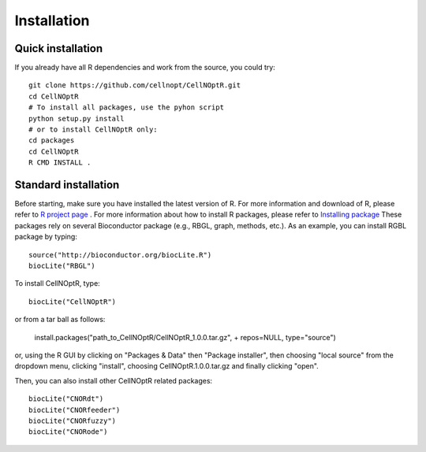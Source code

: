 Installation
==================

Quick installation
----------------------

If you already have all R dependencies and work from the source, you could try::

    git clone https://github.com/cellnopt/CellNOptR.git
    cd CellNOptR
    # To install all packages, use the pyhon script
    python setup.py install
    # or to install CellNOptR only:
    cd packages
    cd CellNOptR
    R CMD INSTALL .

Standard installation
-------------------------

Before starting, make sure you have installed the latest version of R. For more information and download
of R, please refer to `R project page <http://www.r-project.org/>`_ . For more information about how to 
install R packages, please refer to `Installing package <http://cran.r-project.org/doc/manuals/R-admin.html#Installing-packages>`_
These packages rely on several Bioconductor package (e.g., RBGL, graph, methods, etc.). As an example, you can
install RGBL package by typing:
::

  source("http://bioconductor.org/biocLite.R")
  biocLite("RBGL")
  
To install CellNOptR, type::

  biocLite("CellNOptR")
  
or from a tar ball as follows:

    install.packages("path_to_CellNOptR/CellNOptR_1.0.0.tar.gz", + repos=NULL, type="source")

or, using the R GUI by clicking on "Packages & Data" then "Package installer", then choosing "local source"
from the dropdown menu, clicking "install", choosing CellNOptR.1.0.0.tar.gz
and finally clicking "open".

Then, you can also install other CellNOptR related packages::

   biocLite("CNORdt")
   biocLite("CNORfeeder")
   biocLite("CNORfuzzy")
   biocLite("CNORode")
